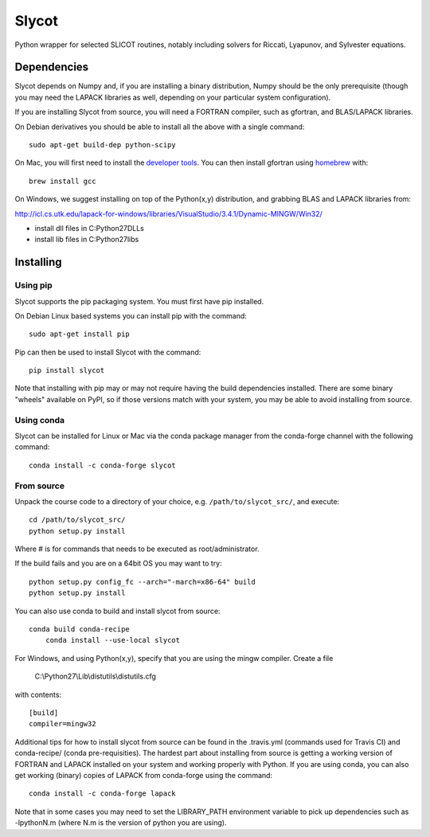 Slycot
======

.. image:: https://img.shields.io/pypi/v/slycot.svg
   :target: https://pypi.org/project/slycot/

.. image:: https://anaconda.org/conda-forge/slycot/badges/version.svg
   :target: https://anaconda.org/conda-forge/slycot

.. image:: https://travis-ci.org/python-control/slycot.svg?branch=master
   :target: https://travis-ci.org/python-control/slycot

.. image:: https://coveralls.io/repos/python-control/slycot/badge.png
   :target: https://coveralls.io/r/python-control/slycot

Python wrapper for selected SLICOT routines, notably including solvers for
Riccati, Lyapunov, and Sylvester equations.


Dependencies
------------

Slycot depends on Numpy and, if you are installing a binary distribution,
Numpy should be the only prerequisite (though you may need the LAPACK
libraries as well, depending on your particular system configuration).

If you are installing Slycot from source, you will need a FORTRAN
compiler, such as gfortran, and BLAS/LAPACK libraries.

On Debian derivatives you should be able to install all the above with a
single command::

    sudo apt-get build-dep python-scipy

On Mac, you will first need to install the `developer tools
<https://developer.apple.com/xcode/>`_.  You can then install gfortran using
`homebrew <http://brew.sh>`_ with::

    brew install gcc

On Windows, we suggest installing on top of the Python(x,y) distribution, and
grabbing BLAS and LAPACK libraries from: 

http://icl.cs.utk.edu/lapack-for-windows/libraries/VisualStudio/3.4.1/Dynamic-MINGW/Win32/

* install dll files in C:\Python27\DLLs
* install lib files in C:\Python27\libs

Installing
-----------

Using pip
~~~~~~~~~

Slycot supports the pip packaging system. You must first have pip installed.

On Debian Linux based systems you can install pip with the command::

    sudo apt-get install pip

Pip can then be used to install Slycot with the command::

    pip install slycot

Note that installing with pip may or may not require having the build
dependencies installed.  There are some binary "wheels" available on PyPI,
so if those versions match with your system, you may be able to avoid
installing from source.

Using conda
~~~~~~~~~~~

Slycot can be installed for Linux or Mac via the conda package manager from
the conda-forge channel with the following command::

    conda install -c conda-forge slycot

From source
~~~~~~~~~~~

Unpack the course code to a directory of your choice,
e.g. ``/path/to/slycot_src/``, and execute::

    cd /path/to/slycot_src/
    python setup.py install

Where # is for commands that needs to be executed as root/administrator. 

If the build fails and you are on a 64bit OS you may want to try::

    python setup.py config_fc --arch="-march=x86-64" build
    python setup.py install

You can also use conda to build and install slycot from source::

    conda build conda-recipe
	conda install --use-local slycot

For Windows, and using Python(x,y), specify that you are using the
mingw compiler.  Create a file

    C:\\Python27\\Lib\\distutils\\distutils.cfg

with contents::

    [build]
    compiler=mingw32

Additional tips for how to install slycot from source can be found in the
.travis.yml (commands used for Travis CI) and conda-recipe/ (conda
pre-requisities).  The hardest part about installing from source is getting
a working version of FORTRAN and LAPACK installed on your system and working
properly with Python.  If you are using conda, you can also get working
(binary) copies of LAPACK from conda-forge using the command::

	conda install -c conda-forge lapack

Note that in some cases you may need to set the LIBRARY_PATH environment
variable to pick up dependencies such as -lpythonN.m (where N.m is the
version of python you are using).
